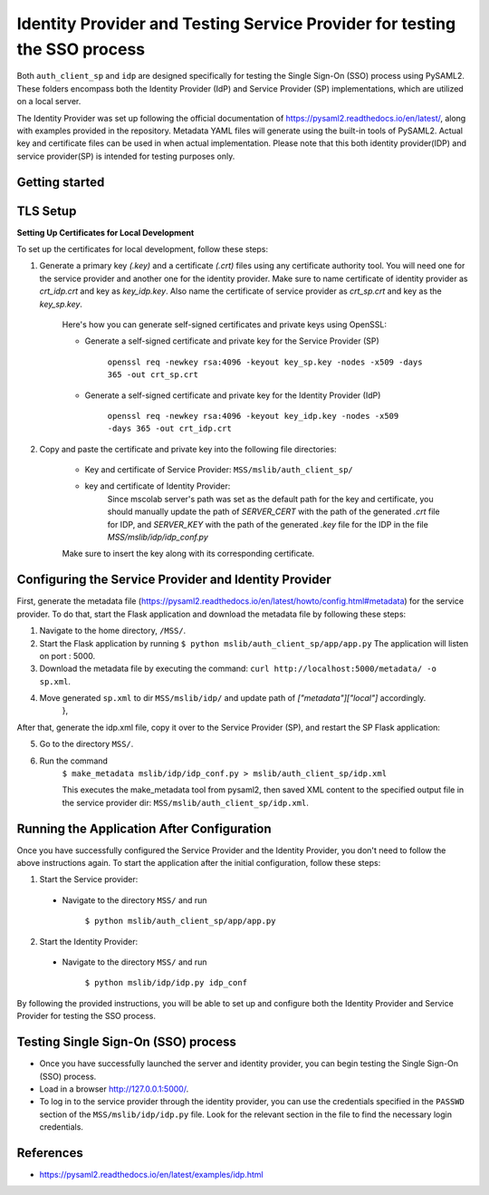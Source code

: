 Identity Provider and Testing Service Provider for testing the SSO process
==========================================================================
Both ``auth_client_sp`` and ``idp`` are designed specifically for testing the Single Sign-On (SSO) process using PySAML2. These folders encompass both the Identity Provider (IdP) and Service Provider (SP) implementations, which are utilized on a local server.

The Identity Provider was set up following the official documentation of https://pysaml2.readthedocs.io/en/latest/, along with examples provided in the repository. Metadata YAML files will generate using the built-in tools of PySAML2. Actual key and certificate files can be used in when actual implementation. Please note that this both identity provider(IDP) and service provider(SP) is intended for testing purposes only.

Getting started
---------------

TLS Setup
---------

**Setting Up Certificates for Local Development**


To set up the certificates for local development, follow these steps:

1. Generate a primary key `(.key)` and a certificate `(.crt)` files using any certificate authority tool. You will need one for the service provider and another one for the identity provider. Make sure to name certificate of identity provider as `crt_idp.crt` and key as `key_idp.key`. Also name the certificate of service provider as `crt_sp.crt` and key as the `key_sp.key`.

    Here's how you can generate self-signed certificates and private keys using OpenSSL:
    
    * Generate a self-signed certificate and private key for the Service Provider (SP)
    
        ``openssl req -newkey rsa:4096 -keyout key_sp.key -nodes -x509 -days 365 -out crt_sp.crt``
    
    * Generate a self-signed certificate and private key for the Identity Provider (IdP)
    
        ``openssl req -newkey rsa:4096 -keyout key_idp.key -nodes -x509 -days 365 -out crt_idp.crt``

2. Copy and paste the certificate and private key into the following file directories:

    - Key and certificate of Service Provider: ``MSS/mslib/auth_client_sp/``

    - key and certificate of Identity Provider:
        Since mscolab server's path was set as the default path for the key and certificate, you should manually update the path of `SERVER_CERT` with the path of the generated `.crt` file for IDP, and `SERVER_KEY` with the path of the generated `.key` file for the IDP in the file `MSS/mslib/idp/idp_conf.py`


    Make sure to insert the key along with its corresponding certificate.

Configuring the Service Provider and Identity Provider
------------------------------------------------------

First, generate the metadata file (https://pysaml2.readthedocs.io/en/latest/howto/config.html#metadata) for the service provider. To do that, start the Flask application and download the metadata file by following these steps:

1. Navigate to the home directory, ``/MSS/``.
2. Start the Flask application by running ``$ python mslib/auth_client_sp/app/app.py`` The application will listen on port : 5000.
3. Download the metadata file by executing the command: ``curl http://localhost:5000/metadata/ -o sp.xml``.
4. Move generated ``sp.xml`` to dir ``MSS/mslib/idp/`` and update path of `["metadata"]["local"]` accordingly.
    },

After that, generate the idp.xml file, copy it over to the Service Provider (SP), and restart the SP Flask application:

5. Go to the directory ``MSS/``.
6. Run the command
    ``$ make_metadata mslib/idp/idp_conf.py > mslib/auth_client_sp/idp.xml``

    This executes the make_metadata tool from pysaml2, then saved XML content to the specified output file in the service provider dir: ``MSS/mslib/auth_client_sp/idp.xml``.

Running the Application After Configuration
-------------------------------------------

Once you have successfully configured the Service Provider and the Identity Provider, you don't need to follow the above instructions again. To start the application after the initial configuration, follow these steps:

1. Start the Service provider:

 * Navigate to the directory ``MSS/`` and run

    ``$ python mslib/auth_client_sp/app/app.py``

2. Start the Identity Provider:

 * Navigate to the directory ``MSS/`` and run

    ``$ python mslib/idp/idp.py idp_conf``

By following the provided instructions, you will be able to set up and configure both the Identity Provider and Service Provider for testing the SSO process.

Testing Single Sign-On (SSO) process
------------------------------------

* Once you have successfully launched the server and identity provider, you can begin testing the Single Sign-On (SSO) process.
* Load in a browser http://127.0.0.1:5000/.
* To log in to the service provider through the identity provider, you can use the credentials specified in the ``PASSWD`` section of the ``MSS/mslib/idp/idp.py`` file. Look for the relevant section in the file to find the necessary login credentials.

References
----------

* https://pysaml2.readthedocs.io/en/latest/examples/idp.html
